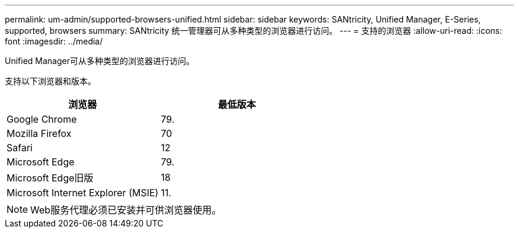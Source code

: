---
permalink: um-admin/supported-browsers-unified.html 
sidebar: sidebar 
keywords: SANtricity, Unified Manager, E-Series, supported, browsers 
summary: SANtricity 统一管理器可从多种类型的浏览器进行访问。 
---
= 支持的浏览器
:allow-uri-read: 
:icons: font
:imagesdir: ../media/


[role="lead"]
Unified Manager可从多种类型的浏览器进行访问。

支持以下浏览器和版本。

[cols="1a,1a"]
|===
| 浏览器 | 最低版本 


 a| 
Google Chrome
 a| 
79.



 a| 
Mozilla Firefox
 a| 
70



 a| 
Safari
 a| 
12



 a| 
Microsoft Edge
 a| 
79.



 a| 
Microsoft Edge旧版
 a| 
18



 a| 
Microsoft Internet Explorer (MSIE)
 a| 
11.

|===
[NOTE]
====
Web服务代理必须已安装并可供浏览器使用。

====